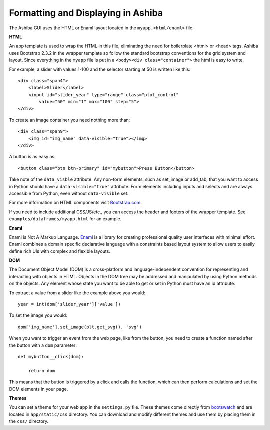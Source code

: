 ====================================
Formatting and Displaying in Ashiba
====================================


The Ashiba GUI uses the HTML or Enaml layout located in the ``myapp.<html/enaml>`` file.


**HTML**

An app template is used to wrap the HTML in this file, eliminating the need for boilerplate <html> or <head> tags. Ashiba uses Bootstrap 2.3.2 in the wrapper template so follow the standard bootstrap conventions for the grid system and layout. Since everything in the ``myapp`` file is put in a ``<body><div class="container">`` the html is easy to write.

For example, a slider with values 1-100 and the selector starting at 50 is written like this::

    <div class="span4">
        <label>Slider</label>
        <input id="slider_year" type="range" class="plot_control"
            value="50" min="1" max="100" step="5">
    </div>

To create an image container you need nothing more than::

    <div class="span9">    
        <img id="img_name" data-visible="true"></img>
    </div>

A button is as easy as::
    
    <button class="btn btn-primary" id="mybutton">Press Button</button>


Take note of the ``data_visble`` attribute. Any non-form elements, such as set_image or add_tab, that you want to access in Python should have a ``data-visible="true"`` attribute. Form elements including inputs and selects and are always accessible from Python, even without ``data-visible`` set.

For more information on HTML components visit `Bootstrap.com <http://getbootstrap.com/2.3.2/index.html>`_.

If you need to include additional CSS/JS/etc., you can access the header and footers of the wrapper template. See ``examples/dataframes/myapp.html`` for an example.


**Enaml**

Enaml is Not A Markup Language. `Enaml <https://github.com/enthought/enaml>`_ is a library for creating professional quality user interfaces with minimal effort. Enaml combines a domain specific declarative language with a constraints based layout system to allow users to easily define rich UIs with complex and flexible layouts. 


**DOM**

The Document Object Model (DOM) is a cross-platform and language-independent convention for representing and interacting with objects in HTML. Objects in the DOM tree may be addressed and manipulated by using Python methods on the objects. Any element whose state you want to be able to get or set in Python must have an id attribute.

To extract a value from a slider like the example above you would::

    year = int(dom['slider_year']['value'])

To set the image you would::

    dom['img_name'].set_image(plt.get_svg(), 'svg')

When you want to trigger an event from the web page, like from the button, you need to create a function named after the button with a  ``dom`` parameter::

    def mybutton__click(dom):

        return dom

This means that the button is triggered by a click and calls the function, which can then perform calculations and set the DOM elements in your page.


**Themes** 

You can set a theme for your web app in the ``settings.py`` file. These themes come directly from `bootswatch <http://bootswatch.com/2/>`_ and are located in ``app/static/css`` directory. You can download and modify different themes and use them by placing them in the ``css/`` directory.
